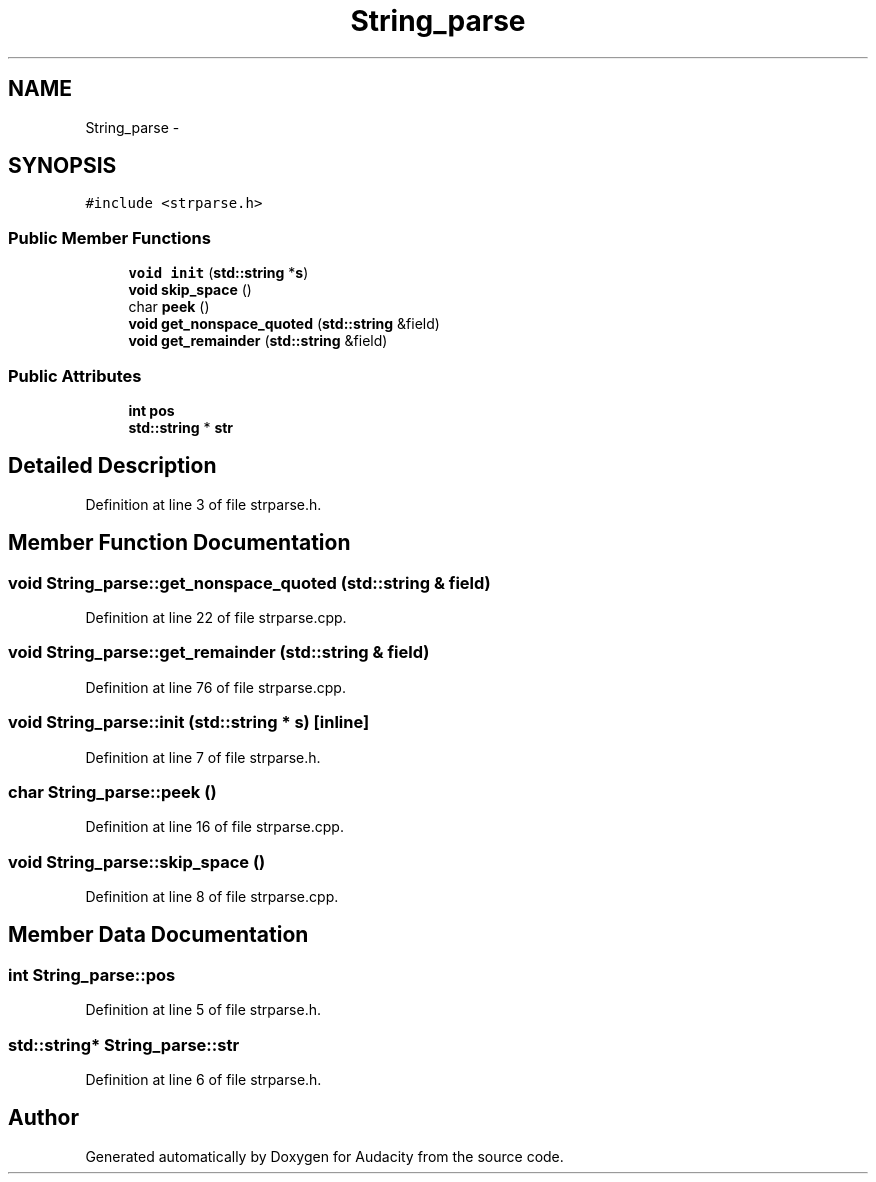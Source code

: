.TH "String_parse" 3 "Thu Apr 28 2016" "Audacity" \" -*- nroff -*-
.ad l
.nh
.SH NAME
String_parse \- 
.SH SYNOPSIS
.br
.PP
.PP
\fC#include <strparse\&.h>\fP
.SS "Public Member Functions"

.in +1c
.ti -1c
.RI "\fBvoid\fP \fBinit\fP (\fBstd::string\fP *\fBs\fP)"
.br
.ti -1c
.RI "\fBvoid\fP \fBskip_space\fP ()"
.br
.ti -1c
.RI "char \fBpeek\fP ()"
.br
.ti -1c
.RI "\fBvoid\fP \fBget_nonspace_quoted\fP (\fBstd::string\fP &field)"
.br
.ti -1c
.RI "\fBvoid\fP \fBget_remainder\fP (\fBstd::string\fP &field)"
.br
.in -1c
.SS "Public Attributes"

.in +1c
.ti -1c
.RI "\fBint\fP \fBpos\fP"
.br
.ti -1c
.RI "\fBstd::string\fP * \fBstr\fP"
.br
.in -1c
.SH "Detailed Description"
.PP 
Definition at line 3 of file strparse\&.h\&.
.SH "Member Function Documentation"
.PP 
.SS "\fBvoid\fP String_parse::get_nonspace_quoted (\fBstd::string\fP & field)"

.PP
Definition at line 22 of file strparse\&.cpp\&.
.SS "\fBvoid\fP String_parse::get_remainder (\fBstd::string\fP & field)"

.PP
Definition at line 76 of file strparse\&.cpp\&.
.SS "\fBvoid\fP String_parse::init (\fBstd::string\fP * s)\fC [inline]\fP"

.PP
Definition at line 7 of file strparse\&.h\&.
.SS "char String_parse::peek ()"

.PP
Definition at line 16 of file strparse\&.cpp\&.
.SS "\fBvoid\fP String_parse::skip_space ()"

.PP
Definition at line 8 of file strparse\&.cpp\&.
.SH "Member Data Documentation"
.PP 
.SS "\fBint\fP String_parse::pos"

.PP
Definition at line 5 of file strparse\&.h\&.
.SS "\fBstd::string\fP* String_parse::str"

.PP
Definition at line 6 of file strparse\&.h\&.

.SH "Author"
.PP 
Generated automatically by Doxygen for Audacity from the source code\&.
